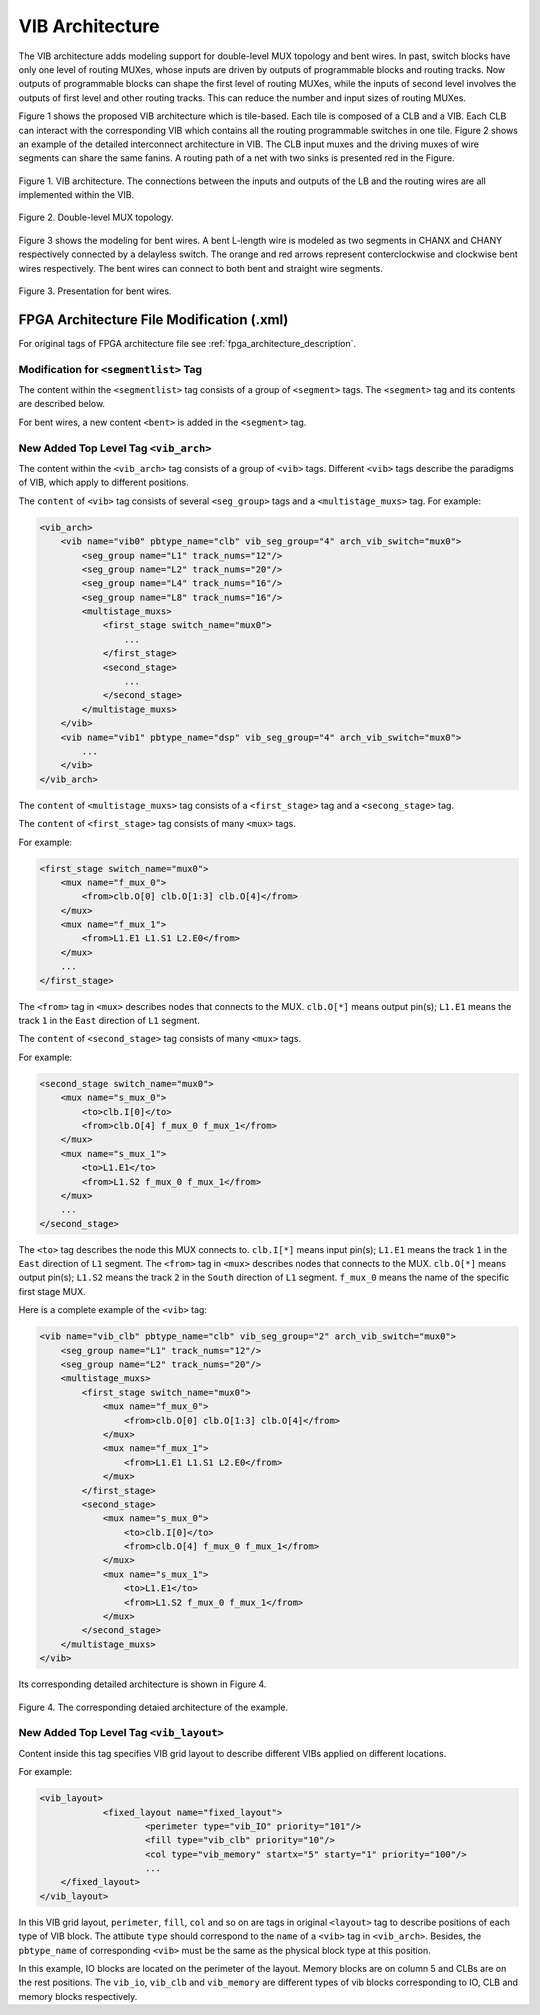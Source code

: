 .. _VIB:

VIB Architecture
============
The VIB architecture adds modeling support for double-level MUX topology and bent wires. In past, switch blocks have only one level of routing MUXes, whose inputs are driven by outputs of programmable blocks and routing tracks. Now outputs of programmable blocks can shape the first level of routing MUXes, while the inputs of second level involves the outputs of first level and other routing tracks. This can reduce the number and input sizes of routing MUXes.

Figure 1 shows the proposed VIB architecture which is tile-based. Each tile is composed of a CLB and a VIB. Each CLB can interact with the corresponding VIB which contains all the routing programmable switches in one tile. Figure 2 shows an example of the detailed interconnect architecture in VIB. The CLB input muxes and the driving muxes of wire segments can share the same fanins. A routing path of a net with two sinks is presented red in the Figure.

.. figure:: ../Images/VIB.png
    :align: center 
    :height: 300
    
    Figure 1. VIB architecture. The connections between the inputs and outputs of the LB and the routing wires are all implemented within the VIB.

.. figure:: ../Images/double-level.png
    :align: center
    
    Figure 2. Double-level MUX topology.

Figure 3 shows the modeling for bent wires. A bent L-length wire is modeled as two segments in CHANX and CHANY respectively connected by a delayless switch. The orange and red arrows represent conterclockwise and clockwise bent wires respectively. The bent wires can connect to both bent and straight wire segments.
    
.. figure:: ../Images/bent_wires.png
    :align: center
    
    Figure 3. Presentation for bent wires.

FPGA Architecture File Modification (.xml)
--------------------------
For original tags of FPGA architecture file see :ref:`fpga_architecture_description`.

Modification for ``<segmentlist>`` Tag
~~~~~~~~~~~~~~~~~~~~~~~~~~~~
The content within the ``<segmentlist>`` tag consists of a group of ``<segment>`` tags.
The ``<segment>`` tag and its contents are described below.

.. arch:tag:: <segment axis="{x|y}" name="unique_name" length="int" type="{bidir|unidir}" res_type="{GCLK|GENERAL}" freq="float" Rmetal="float" Cmetal="float">content</segment>

    :req_param content:
        The switch names and the depopulation pattern as described below.

.. arch:tag:: <sb type="pattern">int list</sb>

.. arch:tag:: <cb type="pattern">int list</cb>

.. arch:tag:: <mux name="string"/>

For bent wires, a new content ``<bent>`` is added in the ``<segment>`` tag.

.. arch:tag:: <cb type="pattern">bent pattern list</cb>

    This tag describes the bent pattern for this particular wire segment.
    For example, a length 4 wire has a bent pattern of ``- - U``.
    A ``-`` indicates no bent at this position and a ``U`` indicates a conterclockwise bent at the position. (``D`` indicates a clockwise bent.)
    
    .. note:: A bent wire should remain consistent in both the x and y axes.

New Added Top Level Tag ``<vib_arch>``
~~~~~~~~~~~~~~~~~~~~~~~~~~~~
The content within the ``<vib_arch>`` tag consists of a group of ``<vib>`` tags. Different ``<vib>`` tags describe the paradigms of VIB, which apply to different positions.

.. arch:tag:: <vib name="vib_name" pbtype_name="pbtype_name" vib_seg_group="int" arch_vib_switch="string">content</vib>

    :req_param name:
        A unique alphanumeric name to identify this VIB type.
        
    :req_param pbtype_name:
        The name of the block type (e.g. clb, memory) that this VIB connects to. 

    .. note:: A block (e.g. clb, dsp) is connected to the VIB on its top-right side, so the input and output pins of the block should be on the top or right side.
        
    :req_param vib_seg_group:
        The number of the segment types in this VIB. 
        
    :req_param arch_vib_switch:
        Name of the mux switch type used to drive wires in the VIB by default, and a custom switch can override this switch type for specific connections if desired.
        
    :req_param content:
        The segment groups and the multistage MUX topology as described below.

The ``content`` of ``<vib>`` tag consists of several ``<seg_group>`` tags and a ``<multistage_muxs>`` tag.
For example:

.. code-block:: xml

    <vib_arch>
        <vib name="vib0" pbtype_name="clb" vib_seg_group="4" arch_vib_switch="mux0">
            <seg_group name="L1" track_nums="12"/>
            <seg_group name="L2" track_nums="20"/>
            <seg_group name="L4" track_nums="16"/>
            <seg_group name="L8" track_nums="16"/>
            <multistage_muxs>
                <first_stage switch_name="mux0">
                    ...
                </first_stage>
                <second_stage>
                    ...
                </second_stage>
            </multistage_muxs>
        </vib>
        <vib name="vib1" pbtype_name="dsp" vib_seg_group="4" arch_vib_switch="mux0">
            ...
        </vib>
    </vib_arch>
            
.. arch:tag:: <seg_group name="seg_name" track_nums="int"/>

    :req_param name:
    	The name of the segment in this VIB described in ``<segmentlist>``.
    	
    :req_param track_nums:
    	The track number of the segment in this VIB.
    	
    .. note:: When using unidirectional segments, the track number of the segment represents the number for one direction. For example, the ``track_nums`` is ``10``, which means total ``20`` tracks of the segment in the channel for both (INC & DEC) directions.
    
.. arch:tag:: <multistage_muxs>content</multistage_muxs>

    :req_param content:
    	The detaild information for first and second MUXes.
    	
The ``content`` of ``<multistage_muxs>`` tag consists of a ``<first_stage>`` tag and a ``<secong_stage>`` tag.

.. arch:tag:: <first_stage switch_name="switch_name">content</first_stage>

    :req_param switch_name:
    	Name of the mux switch type used to drive first stage MUXes in the VIB.
    	
    :req_param content:
    	The details of each MUX.

The ``content`` of ``<first_stage>`` tag consists of many ``<mux>`` tags.

.. arch:tag:: <mux name="mux_name">content</mux>

    :req_param name:
    	Name of the MUX.
    	
    :req_param content:
    	A ``<from>`` tag to describe what pins and wires connect to this MUX.
    	
For example:

.. code-block:: xml

    <first_stage switch_name="mux0">
        <mux name="f_mux_0">
            <from>clb.O[0] clb.O[1:3] clb.O[4]</from>
        </mux>
        <mux name="f_mux_1">
            <from>L1.E1 L1.S1 L2.E0</from>
        </mux>
        ...
    </first_stage>
    
The ``<from>`` tag in ``<mux>`` describes nodes that connects to the MUX. ``clb.O[*]`` means output pin(s); ``L1.E1`` means the track ``1`` in the ``East`` direction of ``L1`` segment.

.. arch:tag:: <second_stage>content</second_stage>
 	
    :req_param content:
    	The details of each MUX.

The ``content`` of ``<second_stage>`` tag consists of many ``<mux>`` tags.

.. arch:tag:: <mux name="mux_name">content</mux>

    :req_param name:
    	Name of the MUX.
    	
    :req_param content:
        A ``<to>`` tag to describe where this MUX connect to and a ``<from>`` tag to describe what pins and wires connect to this MUX.
    	
For example:

.. code-block:: xml

    <second_stage switch_name="mux0">
        <mux name="s_mux_0">
            <to>clb.I[0]</to>
            <from>clb.O[4] f_mux_0 f_mux_1</from>
        </mux>
        <mux name="s_mux_1">
            <to>L1.E1</to>
            <from>L1.S2 f_mux_0 f_mux_1</from>
        </mux>
        ...
    </second_stage>
    
The ``<to>`` tag describes the node this MUX connects to. ``clb.I[*]`` means input pin(s); ``L1.E1`` means the track ``1`` in the ``East`` direction of ``L1`` segment. The ``<from>`` tag in ``<mux>`` describes nodes that connects to the MUX. ``clb.O[*]`` means output pin(s); ``L1.S2`` means the track ``2`` in the ``South`` direction of ``L1`` segment. ``f_mux_0`` means the name of the specific first stage MUX.

Here is a complete example of the ``<vib>`` tag:

.. code-block:: xml

        <vib name="vib_clb" pbtype_name="clb" vib_seg_group="2" arch_vib_switch="mux0">
            <seg_group name="L1" track_nums="12"/>
            <seg_group name="L2" track_nums="20"/>
            <multistage_muxs>
                <first_stage switch_name="mux0">
                    <mux name="f_mux_0">
            		<from>clb.O[0] clb.O[1:3] clb.O[4]</from>
        	    </mux>
        	    <mux name="f_mux_1">
            		<from>L1.E1 L1.S1 L2.E0</from>
        	    </mux>
                </first_stage>
                <second_stage>
                    <mux name="s_mux_0">
            		<to>clb.I[0]</to>
            		<from>clb.O[4] f_mux_0 f_mux_1</from>
        	    </mux>
        	    <mux name="s_mux_1">
            		<to>L1.E1</to>
            		<from>L1.S2 f_mux_0 f_mux_1</from>
        	    </mux>
                </second_stage>
            </multistage_muxs>
        </vib>

Its corresponding detailed architecture is shown in Figure 4.

.. figure:: ../Images/example.png
    :align: center 
    :height: 300
    
    Figure 4. The corresponding detaied architecture of the example.

New Added Top Level Tag ``<vib_layout>``
~~~~~~~~~~~~~~~~~~~~~~~~~~~~
Content inside this tag specifies VIB grid layout to describe different VIBs applied on different locations.

.. arch:tag:: <fixed_layout name="string">content</fixed_layout>

    :req_param name:
        The name identifying this VIB grid layout. It should be the same as the corresponding layout name inside the ``<layout>`` tag.
        
    :req_param content:
        The content should contain a set of grid location tags. For grid location tags of vib_layout see :ref:`fpga_architecture_description`; ref:`grid_expressions`

For example:

.. code-block:: xml

    <vib_layout>
		<fixed_layout name="fixed_layout">
			<perimeter type="vib_IO" priority="101"/>
			<fill type="vib_clb" priority="10"/>
			<col type="vib_memory" startx="5" starty="1" priority="100"/>
			...
        </fixed_layout>
    </vib_layout>

In this VIB grid layout, ``perimeter``, ``fill``, ``col`` and so on are tags in original ``<layout>`` tag to describe positions of each type of VIB block. The attibute ``type`` should correspond to the ``name`` of a ``<vib>`` tag in ``<vib_arch>``.
Besides, the ``pbtype_name`` of corresponding ``<vib>`` must be the same as the physical block type at this position. 

In this example, IO blocks are located on the perimeter of the layout. Memory blocks are on column 5 and CLBs are on the rest positions. The ``vib_io``, ``vib_clb`` and ``vib_memory`` are different types of vib blocks corresponding to IO, CLB and memory blocks respectively.
